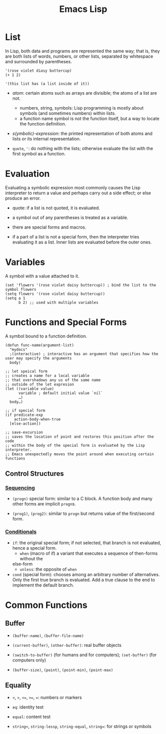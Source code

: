 #+title: Emacs Lisp

* List

In Lisp, both data and programs are represented the same way; that is, they are both lists of words, numbers, or other lists, separated by whitespace and surrounded by parentheses.

#+begin_src elisp
'(rose violet diasy buttercup)
(+ 1 2)

'(this list has (a list inside of it))
#+end_src

- /atom/: certain atoms such as arrays are divisible; the atoms of a list are
  not.
  + numbers, string, symbols: Lisp programming is mostly about symbols (and
    sometimes numbers) within lists.
  + a function name symbol is not the function itself, but a way to locate the
    function definition.

- /s(ymbolic)-expression/: the printed representation of both atoms and lists or
  its internal representation.

- =quote=, ='=: do nothing with the lists; otherwise evaluate the list with the
  first symbol as a function.

* Evaluation

Evaluating a symbolic expression most commonly causes the Lisp interpreter to
return a value and perhaps carry out a side effect; or else produce an error.

- quote: if a list is not quoted, it is evaluated.

- a symbol out of any parentheses is treated as a variable.

- there are special forms and macros.

- if a part of a list is not a special form, then the interpreter tries
  evaluating it as a list. Inner lists are evaluated before the outer ones.

* Variables

A symbol with a value attached to it.

#+begin_src elisp
(set 'flowers '(rose violet daisy buttercup)) ; bind the list to the symbol flowers
(setq flowers '(rose violet daisy buttercup))
(setq a 1
      b 2) ;; used with multiple variables
#+end_src

* Functions and Special Forms

A symbol bound to a function definition.

#+begin_src elisp
(defun func-name(argument-list)
  "mydocs"
  ;(interactive) ; interactive has an argument that specifies how the user may specify the arguments
  body)

;; let speical form
;; creates a name for a local variable
;; that overshadows any us of the same name
;; outside of the let expresion
(let ((variable value)
      variable ; default initial value `nil`
      …)
  body…)

;; if special form
(if predicate-exp
    action-body-when-true
  [else-action])

;; save-excursion
;; saves the location of point and restores this position after the code
;; within the body of the special form is evaluated by the Lisp interpreter.
;; Emacs unexpectedly moves the point around when executing certain functions
#+end_src

** Control Structures

*** [[https://www.gnu.org/software/emacs/manual/html_node/elisp/Conditionals.html][Sequencing]]

- =(progn)= special form: similar to a C block. A function body and many other
  forms are implicit =progn=​s.

- =(prog1)=, =(prog2)=: similar to =progn= but returns value of the first/second form.

*** [[https://www.gnu.org/software/emacs/manual/html_node/elisp/Conditionals.html][Conditionals]]

- =if=: the original special form; if not selected, that branch is not
  evaluated, hence a special form.
  + =when= (macro of if) a variant that executes a sequence of then-forms without the
  else-form
  + =unless=: the opposite of =when=

- =cond= (special form): chooses among an arbitrary number of alternatives. Only
  the first true branch is evaluated. Add a true clause to the end to implement the default branch.

* Common Functions

** Buffer

- =(buffer-name)=, =(buffer-file-name)=

- =(current-buffer)=, =(other-buffer)=: real buffer objects

- =(switch-to-buffer)= (for humans and for computers); =(set-buffer)= (for
  computers only)

- =(buffer-size)=, =(point)=, =(point-min)=, =(point-max)=

** Equality

- =<=, =>=, =<==, =>==, ===: numbers or markers

- =eq=: identity test

- =equal=: content test

- =string<=, =string-lessp=, =string-equal=, =string==: for strings or symbols
